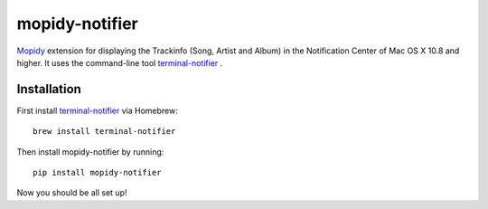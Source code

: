 ****************************
mopidy-notifier
****************************

.. image:: https://pypip.in/v/mopidy-notifier/badge.png
    :target: https://crate.io/packages/mopidy-notifier/
    :alt: Latest PyPI version

.. image:: https://pypip.in/d/mopidy-notifier/badge.png
    :target: https://crate.io/packages/mopidy-notifier/
    :alt: Number of PyPI downloads


`Mopidy <http://www.mopidy.com>`_ extension for displaying the Trackinfo (Song, Artist and Album) in the Notification Center of Mac OS X 10.8 and higher.
It uses the command-line tool `terminal-notifier <https://github.com/alloy/terminal-notifier>`_ .


Installation
============
First install `terminal-notifier <https://github.com/alloy/terminal-notifier>`_ via Homebrew::
	
	brew install terminal-notifier
	
Then install mopidy-notifier by running::
	
	pip install mopidy-notifier

Now you should be all set up!